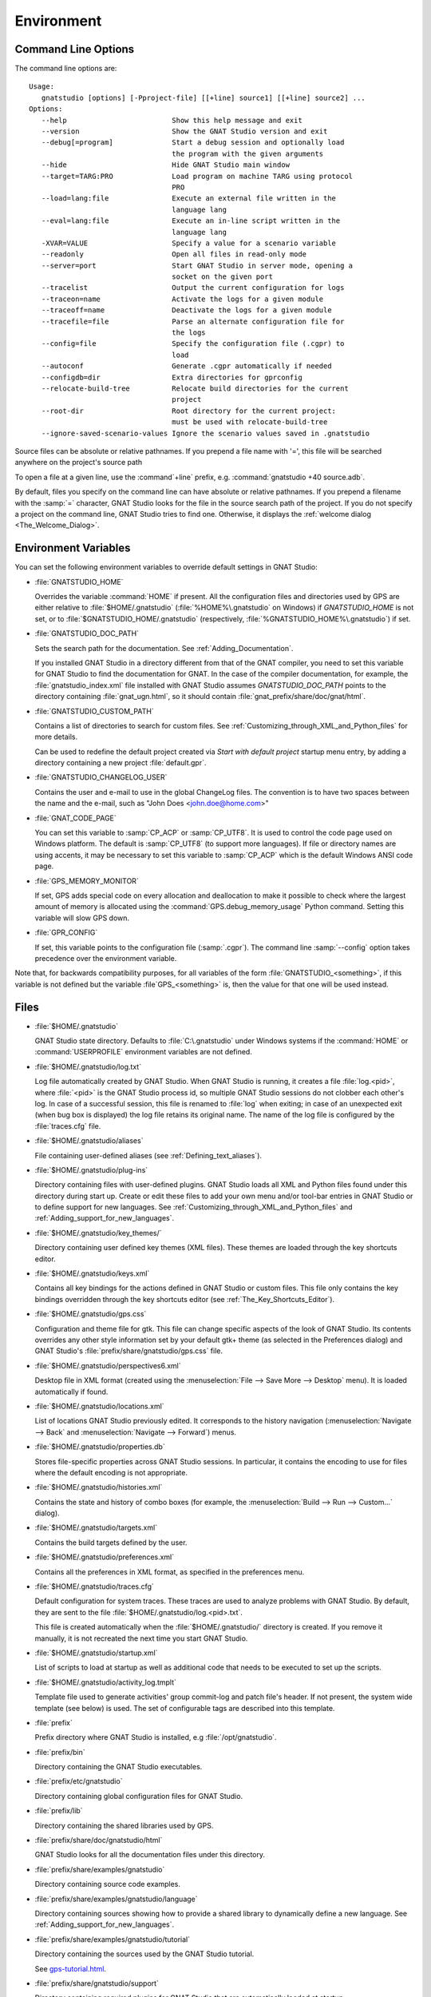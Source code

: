 .. _Environment:

***********
Environment
***********

.. index:: environment
.. index:: ! command line
.. index:: see: options; command line
.. _Command_Line_Options:

Command Line Options
====================

The command line options are::

  Usage:
     gnatstudio [options] [-Pproject-file] [[+line] source1] [[+line] source2] ...
  Options:
     --help                         Show this help message and exit
     --version                      Show the GNAT Studio version and exit
     --debug[=program]              Start a debug session and optionally load
                                    the program with the given arguments
     --hide                         Hide GNAT Studio main window
     --target=TARG:PRO              Load program on machine TARG using protocol
                                    PRO
     --load=lang:file               Execute an external file written in the
                                    language lang
     --eval=lang:file               Execute an in-line script written in the
                                    language lang
     -XVAR=VALUE                    Specify a value for a scenario variable
     --readonly                     Open all files in read-only mode
     --server=port                  Start GNAT Studio in server mode, opening a
                                    socket on the given port
     --tracelist                    Output the current configuration for logs
     --traceon=name                 Activate the logs for a given module
     --traceoff=name                Deactivate the logs for a given module
     --tracefile=file               Parse an alternate configuration file for
                                    the logs
     --config=file                  Specify the configuration file (.cgpr) to
                                    load
     --autoconf                     Generate .cgpr automatically if needed
     --configdb=dir                 Extra directories for gprconfig
     --relocate-build-tree          Relocate build directories for the current
                                    project
     --root-dir                     Root directory for the current project:
                                    must be used with relocate-build-tree
     --ignore-saved-scenario-values Ignore the scenario values saved in .gnatstudio

Source files can be absolute or relative pathnames.
If you prepend a file name with '=', this file will be
searched anywhere on the project's source path

To open a file at a given line, use the :command`+line` prefix, e.g.
:command:`gnatstudio +40 source.adb`.

By default, files you specify on the command line can have absolute or
relative pathnames.  If you prepend a filename with the :samp:`=`
character, GNAT Studio looks for the file in the source search path of the
project.  If you do not specify a project on the command line, GNAT Studio
tries to find one.  Otherwise, it displays the :ref:`welcome dialog
<The_Welcome_Dialog>`.


.. index:: environment
.. index:: environment variables
.. _Environment_Variables:

Environment Variables
=====================

You can set the following environment variables to override default
settings in GNAT Studio:

* :file:`GNATSTUDIO_HOME`

  .. index:: GNATSTUDIO_HOME
  .. index:: Windows

  Overrides the variable :command:`HOME` if present. All the
  configuration files and directories used by GPS are either relative
  to :file:`$HOME/.gnatstudio` (:file:`%HOME%\.gnatstudio` on Windows) if
  *GNATSTUDIO_HOME* is not set, or to :file:`$GNATSTUDIO_HOME/.gnatstudio`
  (respectively, :file:`%GNATSTUDIO_HOME%\.gnatstudio`) if set.

* :file:`GNATSTUDIO_DOC_PATH`

  .. index:: GNATSTUDIO_DOC_PATH

  Sets the search path for the documentation. See :ref:`Adding_Documentation`.

  If you installed GNAT Studio in a directory different from that of the GNAT
  compiler, you need to set this variable for GNAT Studio to find the
  documentation for GNAT. In the case of the compiler documentation,
  for example, the :file:`gnatstudio_index.xml` file installed with GNAT Studio
  assumes `GNATSTUDIO_DOC_PATH` points to the directory containing
  :file:`gnat_ugn.html`, so it should contain :file:`gnat_prefix/share/doc/gnat/html`.

* :file:`GNATSTUDIO_CUSTOM_PATH`

  .. index:: GNATSTUDIO_CUSTOM_PATH

  Contains a list of directories to search for custom files. See
  :ref:`Customizing_through_XML_and_Python_files` for more details.

  Can be used to redefine the default project created via
  `Start with default project` startup menu entry, by adding a directory
  containing a new project :file:`default.gpr`.

* :file:`GNATSTUDIO_CHANGELOG_USER`

  .. index:: GNATSTUDIO_CHANGELOG_USER

  Contains the user and e-mail to use in the global ChangeLog files.  The
  convention is to have two spaces between the name and the e-mail, such as
  "John Does <john.doe@home.com>"

* :file:`GNAT_CODE_PAGE`

  .. index:: GNAT_CODE_PAGE

  You can set this variable to :samp:`CP_ACP` or :samp:`CP_UTF8`.
  It is used to control the code page used on Windows platform. The
  default is :samp:`CP_UTF8` (to support more languages).  If file or
  directory names are using accents, it may be necessary to set this
  variable to :samp:`CP_ACP` which is the default Windows ANSI code page.

* :file:`GPS_MEMORY_MONITOR`

  .. index:: GPS_MEMORY_MONITOR

  If set, GPS adds special code on every allocation and deallocation
  to make it possible to check where the largest amount of memory is
  allocated using the :command:`GPS.debug_memory_usage` Python
  command.  Setting this variable will slow GPS down.

* :file:`GPR_CONFIG`

  .. index:: GPR_CONFIG

  If set, this variable points to the configuration file (:samp:`.cgpr`).
  The command line :samp:`--config` option takes precedence over the
  environment variable.

Note that, for backwards compatibility purposes, for all variables of the
form :file:`GNATSTUDIO_<something>`, if this variable is not defined but
the variable :file`GPS_<something>` is, then the value for that one will
be used instead.

.. _Files:

Files
=====

* :file:`$HOME/.gnatstudio`

  .. index:: Windows
  .. index:: HOME

  GNAT Studio state directory. Defaults to :file:`C:\.gnatstudio` under Windows
  systems if the :command:`HOME` or :command:`USERPROFILE` environment
  variables are not defined.


.. _log_file:

* :file:`$HOME/.gnatstudio/log.txt`

  .. index:: log file

  Log file automatically created by GNAT Studio.  When GNAT Studio is running,
  it creates a file :file:`log.<pid>`, where :file:`<pid>` is the GNAT Studio
  process id, so multiple GNAT Studio sessions do not clobber each other's log.
  In case of a successful session, this file is renamed to :file:`log` when
  exiting; in case of an unexpected exit (when bug box is displayed) the log
  file retains its original name.  The name of the log file is configured by
  the :file:`traces.cfg` file.


* :file:`$HOME/.gnatstudio/aliases`

  .. index:: aliases

  File containing user-defined aliases (see :ref:`Defining_text_aliases`).

* :file:`$HOME/.gnatstudio/plug-ins`

  Directory containing files with user-defined plugins.  GNAT Studio loads all
  XML and Python files found under this directory during start up.  Create or
  edit these files to add your own menu and/or tool-bar entries in GNAT Studio
  or to define support for new languages.  See
  :ref:`Customizing_through_XML_and_Python_files` and
  :ref:`Adding_support_for_new_languages`.

* :file:`$HOME/.gnatstudio/key_themes/`

  Directory containing user defined key themes (XML files). These themes are
  loaded through the key shortcuts editor.

* :file:`$HOME/.gnatstudio/keys.xml`

  Contains all key bindings for the actions defined in GNAT Studio or custom
  files. This file only contains the key bindings overridden through the
  key shortcuts editor (see :ref:`The_Key_Shortcuts_Editor`).


* :file:`$HOME/.gnatstudio/gps.css`

  .. index:: CSS

  Configuration and theme file for gtk. This file can change specific
  aspects of the look of GNAT Studio. Its contents overrides any other style
  information set by your default gtk+ theme (as selected in the Preferences
  dialog) and GNAT Studio's :file:`prefix/share/gnatstudio/gps.css` file.

* :file:`$HOME/.gnatstudio/perspectives6.xml`

  Desktop file in XML format (created using the :menuselection:`File -->
  Save More --> Desktop` menu).  It is loaded automatically if found.


* :file:`$HOME/.gnatstudio/locations.xml`

  List of locations GNAT Studio previously edited. It corresponds to the
  history navigation (:menuselection:`Navigate --> Back` and
  :menuselection:`Navigate --> Forward`) menus.


* :file:`$HOME/.gnatstudio/properties.db`

  Stores file-specific properties across GNAT Studio sessions. In particular, it
  contains the encoding to use for files where the default encoding is not
  appropriate.


* :file:`$HOME/.gnatstudio/histories.xml`

  .. index:: history

  Contains the state and history of combo boxes (for example, the
  :menuselection:`Build --> Run --> Custom...` dialog).


* :file:`$HOME/.gnatstudio/targets.xml`

  .. index:: targets

  Contains the build targets defined by the user.


* :file:`$HOME/.gnatstudio/preferences.xml`

  .. index:: preferences

  Contains all the preferences in XML format, as specified in the
  preferences menu.

* :file:`$HOME/.gnatstudio/traces.cfg`

  Default configuration for system traces. These traces are used to analyze
  problems with GNAT Studio.  By default, they are sent to the file
  :file:`$HOME/.gnatstudio/log.<pid>.txt`.

  This file is created automatically when the :file:`$HOME/.gnatstudio/` directory
  is created. If you remove it manually, it is not recreated the next time
  you start GNAT Studio.

* :file:`$HOME/.gnatstudio/startup.xml`

  List of scripts to load at startup as well as additional code that needs
  to be executed to set up the scripts.

* :file:`$HOME/.gnatstudio/activity_log.tmplt`

  Template file used to generate activities' group commit-log and patch
  file's header. If not present, the system wide template (see below) is
  used. The set of configurable tags are described into this template.

* :file:`prefix`

  Prefix directory where GNAT Studio is installed, e.g :file:`/opt/gnatstudio`.

* :file:`prefix/bin`

  Directory containing the GNAT Studio executables.

* :file:`prefix/etc/gnatstudio`

  Directory containing global configuration files for GNAT Studio.

* :file:`prefix/lib`

  Directory containing the shared libraries used by GPS.

* :file:`prefix/share/doc/gnatstudio/html`

  GNAT Studio looks for all the documentation files under this directory.

* :file:`prefix/share/examples/gnatstudio`

  Directory containing source code examples.

* :file:`prefix/share/examples/gnatstudio/language`

  Directory containing sources showing how to provide a shared library to
  dynamically define a new language. See
  :ref:`Adding_support_for_new_languages`.

* :file:`prefix/share/examples/gnatstudio/tutorial`

  Directory containing the sources used by the GNAT Studio tutorial.

  See `gps-tutorial.html <http://docs.adacore.com/gps-docs/tutorial/_build/html/>`_.

* :file:`prefix/share/gnatstudio/support`

  Directory containing required plugins for GNAT Studio that are automatically
  loaded at startup.

* :file:`prefix/share/gnatstudio/plug-ins`

  Directory containing files with system-wide plugins (XML and Python
  files) that are loaded automatically at start-up.

* :file:`prefix/share/gnatstudio/library`

  Directory containing files with system-wide plugins (XML and Python files)
  that are not loaded automatically at startup but can be selected in the
  :guilabel:`Plugins` section of the preferences editor dialog.

* :file:`prefix/share/gnatstudio/key_themes`

  Directory containing the predefined key themes (XML files). These can be
  loaded through the Key shortcuts editor.

* :file:`prefix/share/gnatstudio/gnatstudio-splash.png`

  Splash screen displayed by default when GNAT Studio is started.

* :file:`prefix/share/gnatstudio/perspectives6.xml`

  .. index:: default desktop
  .. index:: desktop, default

  Description of the default desktop that GNAT Studio uses when the user has
  not defined any default desktop and no project specific desktop exists.  You
  can modify this file if needed, but keep in mind that this will impact
  all users of GNAT Studio sharing this installation.  The format of this file
  is the same as :file:`$HOME/.gnatstudio/perspectives6.xml`, which can be
  copied from your own directory if desired.

* :file:`prefix/share/gnatstudio/default.gpr`

  .. index:: project; default project

  Default project used by GNAT Studio, which can be modified after installation
  to provide defaults for a given system or project.

* :file:`prefix/share/gnatstudio/readonly.gpr`

  Project used by GNAT Studio as the default project when working in a
  read-only directory.

* :file:`prefix/share/gnatstudio/activity_log.tmplt`

  Template file used by default to generate activities' group commit-log
  and patch file's header. This file can be copied into a user's home
  directory and customized (see above).

* :file:`prefix/share/locale`

  Directory used to retrieve the translation files, when relevant.


.. _The_Ada_Language_Server:

The Ada Language Server
=======================

.. index:: language server

GNAT Studio relies on an external process, acting as a server, for code
intelligence on Ada and SPARK.

The process for this server is called :file:`ada_language_server`
(:file:`ada_language_server.exe` under Windows). It is launched automatically
when GNAT Studio starts, and is terminated by GNAT Studio upon exit. In case of
crash, it's possible that the termination fails; in this case, feel free to
kill any stray :file:`ada_language_server` process which does not seem
associated to a running GNAT Studio session.

One known limitation of this server is that it doesn't support file paths
that are not valid UTF-8.

Activating traces for the Ada Language Server
---------------------------------------------

Each session of the Ada Language Server has its own log file - these are
stored in the :file:`.gnatstudio/log` directory, with the prefix :file:`ada_ls`.

You can configure these traces via the file :file:`.gnatstudio/ada_ls_traces.cfg`.
In particular, you can add these lines to the configuration file::

   ALS.IN=yes
   ALS.OUT=yes

This will cause all requests sent to the server and all output emitted
by the server to be captured in the log for the Ada Language Server.

.. _Reporting_Suggestions_and_Bugs:

Reporting Suggestions and Bugs
==============================

.. index:: suggestions
.. index:: submitting bugs

If you would like to make suggestions about GNAT Studio or if you encounter a
bug, please send it to `mailto:report@adacore.com <mailto:report@adacore.com>`_
or use GNATtracker if you are a supported user.

Please try to include a detailed description of the problem, including
sources to reproduce it if needed, and/or a scenario describing the actions
performed to reproduce the problem as well as listing all the tools (e.g
*debugger*, *compiler*, *call trees*) involved.

The files :file:`$HOME/.gnatstudio/log.<timestamp>.txt` (GNAT Studio log file) and
:file:`$HOME/.gnatstudio/ada_ls_log.<timestamp>.txt` (Ada Language Server log file) may
also bring some useful information when reporting a bug.

Note that you can use the :menuselection:`Help --> Create Bug Report` menu to help
you creating a bug report archive (tar.gz archive file) that includes all the information
you can provide.

.. image:: bug_report_dialog.png

If GNAT Studio generates a bug box, the log file is kept under a separate name
(:file:`$HOME/.gnatstudio/log.<timestamp>.txt` so it does not get erased by further
sessions. Be sure to include the right log file when reporting a bug box.


System package dependencies
===========================

On Linux, GNAT Studio relies on packages provided by the system. All of them
are installed by default, however, sometimes manual installation may be
required. Below, you will find the list of packages which may require manual
installation, organized by distribution.

*Red Hat Enterprise Linux 7 and 8*

For both versions following packages need to be installed:

 * `glibc`
 * `libX11`
 * `libXau`
 * `libXcomposite`
 * `libXcursor`
 * `libXdamage`
 * `libXext`
 * `libXfixes`
 * `libXi`
 * `libXinerama`
 * `libXrandr`
 * `libXrender`
 * `libuuid`
 * `libxcb`
 * `nss-softokn-freebl`
 * `shared-mime-info`

*SuSE Linux Enterprise Server 12 and 15*

 * `glibc`
 * `libX11-6`
 * `libXau6`
 * `libXcomposite1`
 * `libXcursor1`
 * `libXdamage1`
 * `libXext6`
 * `libXfixes3`
 * `libXi6`
 * `libXinerama1`
 * `libXrandr1`
 * `libXrender1`
 * `libuuid1`
 * `libxcb-render0`
 * `libxcb-shm0`
 * `libxcb1`
 * `shared-mime-info`

*Ubuntu 18.04 LTS, 20.04 LTS, 22.04 LTS*

 * `libbsd0`
 * `libc6`
 * `libcrypt1` (20.04 only)
 * `libuuid1`
 * `libx11-6`
 * `libxau6`
 * `libxcb1`
 * `libx11-xcb1` (22.04 only)
 * `libxcb-render0`
 * `libxcb-shm0`
 * `libxcomposite1`
 * `libxcursor1`
 * `libxdamage1`
 * `libxdmcp6`
 * `libxfixes3`
 * `libxext6`
 * `libxi6`
 * `libxinerama1`
 * `libxrandr2`
 * `libxrender1`
 * `shared-mime-info`


Solving Problems
================

.. index:: problems
.. index:: solving problems

This section addresses some common problems that may arise when using or
installing GNAT Studio.

*GNAT Studio crashes on some GNU/Linux distributions at start up*

  Look at the :file:`~/.gnatstudio/log.<pid>.txt` file and if there is a message that
  looks like:

    [GPS.MAIN_WINDOW] 1/16 loading gps-animation.png
    [UNEXPECTED_EXCEPTION] 1/17 Unexpected exception: Exception name: CONSTRAINT_ERROR
    _UNEXPECTED_EXCEPTION_ Message: gtk-image.adb:281 access check failed

  it means either that there is a conflict with
  :file:`~/.local/share/mime/mime.cache`, in which case removing this file
  solves this conflict, or that you need to install the
  :command:`shared-mime-info` package on your system.

*GNAT Studio crashes on Windows at startup*

  Look at the :file:`gnatstudio_error_log.txt` file in the
  Windows :file:`%TEMP%` directory: the exceptions that led to the crash will
  be reported there.

*Non-privileged users cannot start GNAT Studio*

  If you have originally installed GNAT Studio as root and can run GNAT Studio
  successfully, but normal users cannot, you should check the permissions of
  the directory :file:`$HOME/.gnatstudio` and its subdirectories: they should be
  owned by the user.

*GNAT Studio crashes whenever I open a source editor*

  This is usually due to font problems. Editing the file
  :file:`$HOME/.gnatstudio/preferences.xml` and changing the name of the fonts, e.g
  replacing *Courier* by *Courier Medium*, and *Helvetica* by *Sans* should
  solve the problem.

*The signature help window can't be moved around*

Some window managers do not allow popup window such as the signature
help window (i.e: the window that popups when writing a subprogram call)
to be dragged and moved around.
If it's the case with your window manager, you can try to enable the
**GPS.LSP.SIGNATURE_HELP.USE_TOPLEVEL** trace to solve this issue.
Note that using a toplevel window instead might decorate the
signature help window on some window managers.

*GNAT Studio refuses to start the debugger*

  .. index:: debugger

  If GNAT Studio cannot properly initialize the debugger (using the
  :menuselection:`Debug --> Initialize` menu), it is usually because the
  underlying debugger (gdb) cannot be launched properly. To verify this is
  the problem, try to launch the :program:`gdb` command from a shell (i.e.,
  outside of GNAT Studio). If you cannot launch :program:`gdb` from a shell, it
  usually means you are using the wrong version of :program:`gdb` (e.g a
  version of :program:`gdb` built for Solaris 8 but run on Solaris 2.6).

*GNAT Studio is frozen during a debugging session*

  .. index:: debugger

  If GNAT Studio is no longer responding while debugging an application, you
  should wait a little longer, since some communications between GNAT Studio and
  :program:`gdb` can take significant time to finish. If GNAT Studio is still
  not responding after a few minutes, you can usually get control back in
  GNAT Studio by either typing :kbd:`Ctrl-C` in the shell where you have started
  GNAT Studio, which should unblock it. If that does not work, kill the :`program:`gdb`
  process launched by GNAT Studio using :program:`ps` and :program:`kill` or the
  :program:`top` command under Unix

  .. index:: Unix
  .. index:: Windows

  and the Tasks view under Windows. This will terminate your debugging
  session and will unblock GNAT Studio.

*My Ada program fails during elaboration. How can I debug it?*

  .. index:: GNAT; -g
  .. index:: gnatmake

  If your program was compiled with GNAT, the main program is generated by
  the binder. This program is an ordinary Ada (or C if the :command:`-C`
  switch was used) program, compiled in the usual manner, and fully
  debuggable provided the :command:`-g` switch is used on the
  :program:`gnatlink` command (or ;command:`-g` is used in the
  :program:`gnatmake` command).

  The name of the package containing the main program is
  :file:`b~xxx.ads/adb` where :samp:`xxx` is the name of the Ada main unit
  specified in the :program:`gnatbind` command.  Edit and debug this file
  in the usual manner. You will see a series of calls to the elaboration
  routines of packages.  Debug these in the usual manner, just as if you
  were debugging code in your application.

*How can I debug the Ada run-time library?*

  The run time distributed in binary versions of GNAT has not been compiled
  with debug information, so it needs to be recompiled before you can debug
  it.

  The simplest way is to recompile your application and add the switches
  :command:`-a` and :command:`-f` to the :program:`gnatmake` command
  line. This extra step is only required to be done once assuming you keep
  the generated object and :file:`ali` files corresponding to the GNAT run
  time available.

  Another possibility on Unix systems is to use the file
  :file:`Makefile.adalib`, which is found in the :file:`adalib` directory
  of your GNAT installation, and specify e.g :command:`-g -O2` for the
  :command:`CFLAGS` switches.

*The GNAT Studio main window is not displayed*

  If, when launching GNAT Studio, nothing happens, try to rename the
  :file:`.gnatstudio` directory (see :ref:`Files`) to start from a fresh set up.

*My project have several files with the same name. How can I import it in GNAT Studio?*

  GNAT Studio's projects do not allow implicit overriding of sources files,
  so you cannot have the same filename multiple times in the project
  hierarchy. This is because GNAT Studio needs to know exactly where the file
  is and cannot reliably guess which occurrence to use.

  There are several ways to handle this issue:

  *Put all duplicate files in the same project*

    There is one specific case where a project is allowed to have duplicate
    source files: if the list of source directories is specified
    explicitly.  All duplicate files must be in the same project. Under
    these conditions, there is no ambiguity for GNAT Studio and the GNAT tools
    as to which file to use and the first file found on the source path is the
    one hiding all the others. GNAT Studio only shows the first file.

    You can then have a scenario variable that changes the order of source
    directories to give visibility to one of the other duplicate files.

  *Use scenario variables in the project*

    Here, you define various scenarios in your project (for example
    compiling in "debug" mode or "production" mode) and change source
    directories depending on the scenario.  Such projects can be edited
    directly from GNAT Studio (in the project properties editor, on the right
    part of the window, as described in this documentation). On top of the
    :guilabel:`Project` view (left part of the GNAT Studio main window), a combo
    box is displayed for each variable, allowing you to switch between
    scenarios depending on what you want to build.

  *Use extended projects*

    These projects cannot currently be created through GNAT Studio, so you need
    to edit them by hand. See the GNAT User's guide for more information on
    extending projects.

    The idea behind this approach is that you can have a local overriding
    of some source files from the common build/source setup (e.g., if
    you are working on a small part of the whole system, you may not want to
    have a complete copy of the code on your local machine).

*Using the space key brings the smart completion window under Ubuntu*

  This is specific to the way GNOME is configured on Ubuntu distributions.
  To address this incompatibility, close GNAT Studio, then go to the GNOME menu
  :menuselection:`System->Preferences->Keyboard` (or launch :program:
  `gnome-keyboard-properties`).

  Select the :guilabel:`Layout` tab and click on :guilabel:`Layout
  Options`. Then click twice on :guilabel:`Using space key to input
  non-breakable space character`, select :guilabel:`Usual space at any
  level`, and then close the dialogs.

*File associations or icons disappear or misbehave under Windows*

  Sometimes file associations get redefined under Windows and no longer
  behave as a GNAT Studio user expects (for example, Ada source files become
  associated with a stock file icon or double-clicking on a project file
  opens it like a regular text file.) You may be able to restore the
  expected behavior by reapplying the associations performed during GNAT Studio
  installation.  To do this, locate the file
  :file:`registry-gps-{version}.reg` in the root of your GNAT Studio
  installation, and double-click it.  Then confirm that you want to apply it in
  the dialog that appears.

*Copy/Paste operations crash GNAT Studio running on a forwarded X11 display*

  It is possible to run GNAT Studio on a remote machine using the X11 display
  forwarding feature of :command:`ssh`. But a copy/paste operation could
  cause GNAT Studio to crash if untrusted forwarding (:command:`ssh -X`) is
  used. Use the :command:`ssh -Y` option or the ForwardX11Trusted directive in
  ssh_config to use trusted X11 forwarding and avoid the GNAT Studio crash.

*Working with Xming*

  Some old versions of Xming (such as 6.9.0.31) have an issue in that they create
  "transient" windows larger than the application requests, and do not allow
  the user to resize these windows. To circumvent this, we have added a command line switch
  to tell GNAT Studio not to store the window sizes and positions: activate this
  by launching GNAT Studio with :command:`--traceoff=STORE_WINDOW_POSITIONS`.

*Buttons placed in dialogs' header bars or missing with GNOME 3.12+*

  GNOME 3.12+ override the Gtk settings set by GNAT Studio, including the
  'DialogsUseHeaders' setting, which has for effect to display the
  buttons at the top of dialogs. This leads to some problems with GNAT Studio
  and sometimes some buttons are missing on some dialogs (e.g: Add button in
  the Aliases editor). You can run this command from the terminal to force
  GNOME to disable this setting:
  :command:`gsettings set org.gnome.settings-daemon.plugins.xsettings overrides
  "{'Gtk/DialogsUseHeader':<0>}"`

*Floating windows are openened in fullscreen on MacOS Sierra*

  On MacOS Sierra, when GNAT Studio is in fullscreen, all the floating windows
  opened from GNAT Studio (e.g: :menuselection:`Edit --> Preferences...`) are
  opened in fullscreen too by default.
  This behavior can be disabled by setting the
  :guilabel:`Prefer tabs when opening documents` to :guilabel:`Manually` in the
  :guilabel:`Dock` section of the MacOS Sierra's System Preferences.

*GNAT Studio crashes when modifying a local preference with Cygwin Window Manager*

  The Cygwin Window Manager incorreclty reacts when modifying a local
  preference with its tooltip visible. To prevent this issue you can enable
  the trace GPS.INTERNAL.CYGWIN_WINDOW_MANAGER (using --traceon on the command
  line or a config file). The related tooltips will not be shown anymore.

*GNAT Studio crashes when opening a selector dialog on Windows*

  There is a known incompatibility between Windows and GTK_FILE_SELECTOR.
  Launching GNAT Studio with :command:`--traceoff=GPS.INTERNAL.GTK_FILE_SELECTOR`
  will allow GNAT Studio to use a selector dialog compatible with Windows.
  In most cases, you don't need to disable this trace if the preference
  "Use Native Dialogs" is enabled.
  Another workaround is to close GNAT Studio, to remove the file
  %USERPROFILE%\AppData\Local\gtk-3.0\bookmarks and to restart GNAT Studio.

